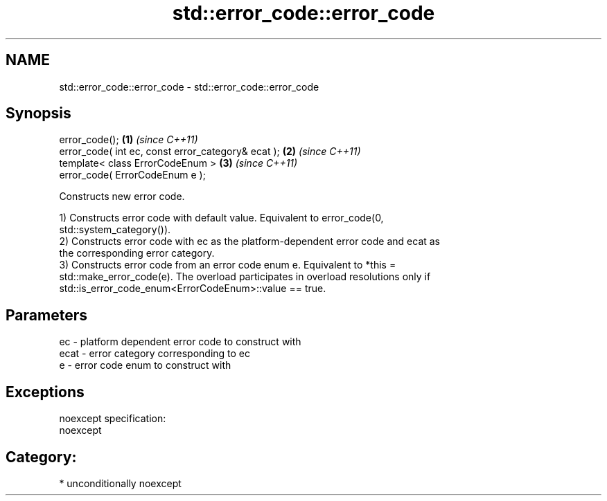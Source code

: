 .TH std::error_code::error_code 3 "Nov 25 2015" "2.0 | http://cppreference.com" "C++ Standard Libary"
.SH NAME
std::error_code::error_code \- std::error_code::error_code

.SH Synopsis
   error_code();                                     \fB(1)\fP \fI(since C++11)\fP
   error_code( int ec, const error_category& ecat ); \fB(2)\fP \fI(since C++11)\fP
   template< class ErrorCodeEnum >                   \fB(3)\fP \fI(since C++11)\fP
   error_code( ErrorCodeEnum e );

   Constructs new error code.

   1) Constructs error code with default value. Equivalent to error_code(0,
   std::system_category()).
   2) Constructs error code with ec as the platform-dependent error code and ecat as
   the corresponding error category.
   3) Constructs error code from an error code enum e. Equivalent to *this =
   std::make_error_code(e). The overload participates in overload resolutions only if
   std::is_error_code_enum<ErrorCodeEnum>::value == true.

.SH Parameters

   ec   - platform dependent error code to construct with
   ecat - error category corresponding to ec
   e    - error code enum to construct with

.SH Exceptions

   noexcept specification:  
   noexcept
     
.SH Category:

     * unconditionally noexcept
